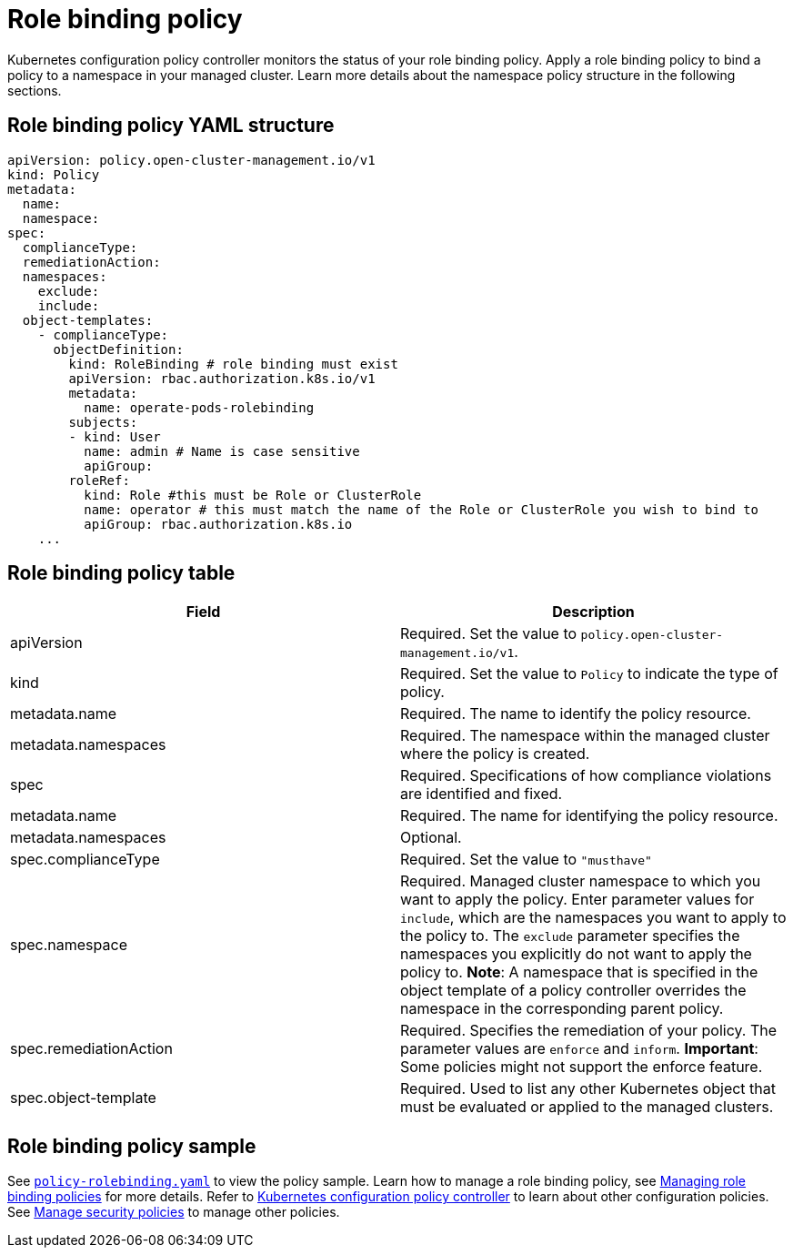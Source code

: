 [#role-binding-policy]
= Role binding policy

Kubernetes configuration policy controller monitors the status of your role binding policy.
Apply a role binding policy to bind a policy to a namespace in your managed cluster.
Learn more details about the namespace policy structure in the following sections.

[#role-binding-policy-yaml-structure]
== Role binding policy YAML structure

[source,yaml]
----
apiVersion: policy.open-cluster-management.io/v1
kind: Policy
metadata:
  name:
  namespace:
spec:
  complianceType:
  remediationAction:
  namespaces:
    exclude:
    include:
  object-templates:
    - complianceType:
      objectDefinition:
        kind: RoleBinding # role binding must exist
        apiVersion: rbac.authorization.k8s.io/v1
        metadata:
          name: operate-pods-rolebinding
        subjects:
        - kind: User
          name: admin # Name is case sensitive
          apiGroup:
        roleRef:
          kind: Role #this must be Role or ClusterRole
          name: operator # this must match the name of the Role or ClusterRole you wish to bind to
          apiGroup: rbac.authorization.k8s.io
    ...
----

[#role-binding-policy-table]
== Role binding policy table

|===
| Field | Description

| apiVersion
| Required.
Set the value to `policy.open-cluster-management.io/v1`.

| kind
| Required.
Set the value to `Policy` to indicate the type of policy.

| metadata.name
| Required.
The name to identify the policy resource.

| metadata.namespaces
| Required.
The namespace within the managed cluster where the policy is created.

| spec
| Required.
Specifications of how compliance violations are identified and fixed.

| metadata.name
| Required.
The name for identifying the policy resource.

| metadata.namespaces
| Optional.

| spec.complianceType
| Required.
Set the value to `"musthave"`

| spec.namespace
| Required.
Managed cluster namespace to which you want to apply the policy.
Enter parameter values for `include`, which are the namespaces you want to apply to the policy to.
The `exclude` parameter specifies the namespaces you explicitly do not want to apply the policy to.
*Note*: A namespace that is specified in the object template of a policy controller overrides the namespace in the corresponding parent policy.

| spec.remediationAction
| Required.
Specifies the remediation of your policy.
The parameter values are `enforce` and `inform`.
*Important*: Some policies might not support the enforce feature.

| spec.object-template
| Required.
Used to list any other Kubernetes object that must be evaluated or applied to the managed clusters.
|===

[#role-binding-policy-sample]
== Role binding policy sample

See https://github.com/stolostron/policy-collection/blob/main/stable/AC-Access-Control/policy-rolebinding.yaml[`policy-rolebinding.yaml`] to view the policy sample. Learn how to manage a role binding policy, see xref:../security/create_rb_policy.adoc#managing-role-binding-policies[Managing role binding policies] for more details.
Refer to xref:../security/config_policy_ctrl.adoc#kubernetes-configuration-policy-controller[Kubernetes configuration policy controller] to learn about other configuration policies.
See xref:../security/create_policy.adoc#managing-security-policies[Manage security policies] to manage other policies.
